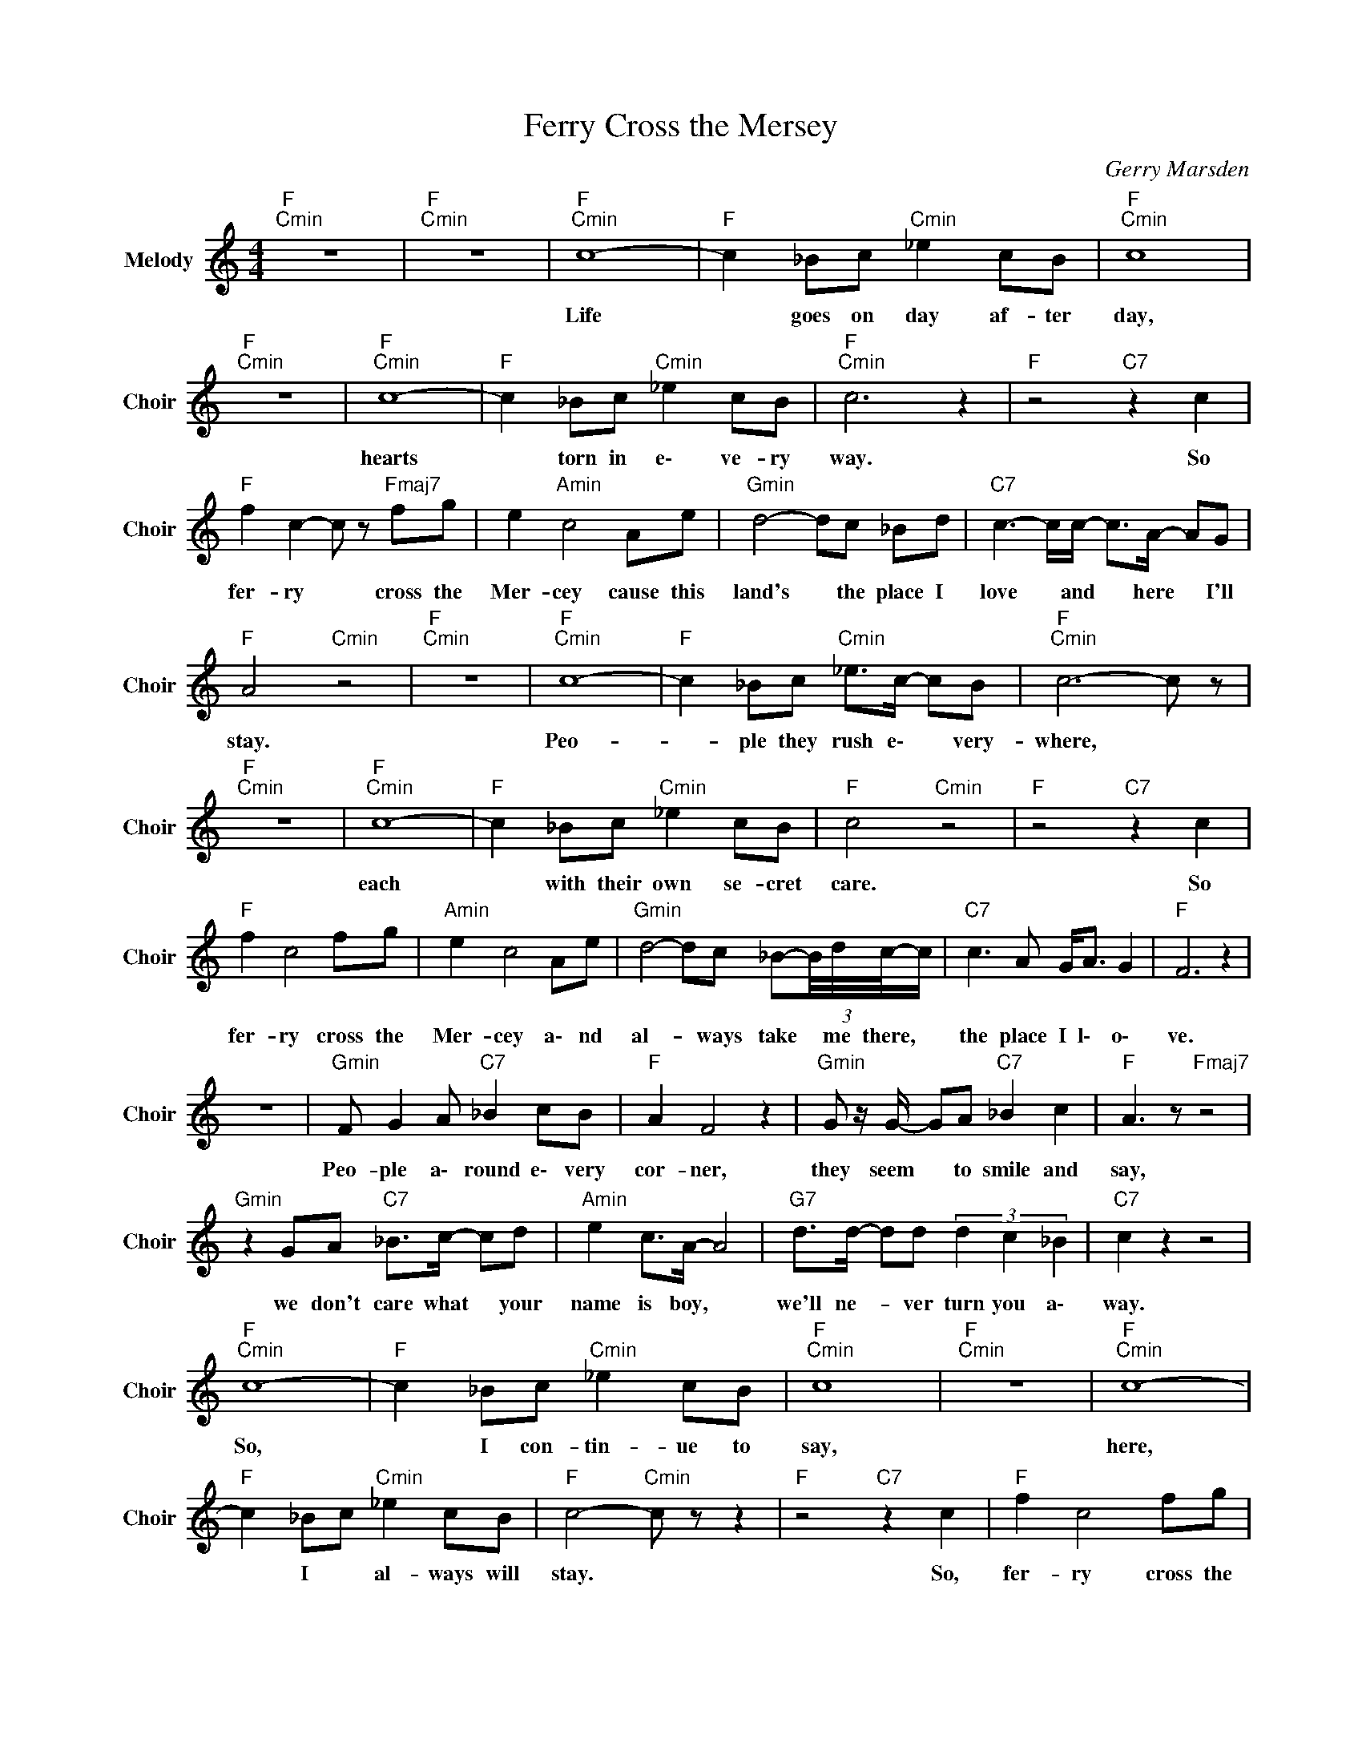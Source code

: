 X:1
T:Ferry Cross the Mersey
C:Gerry Marsden
Z:All Rights Reserved
L:1/8
M:4/4
K:C
V:1 treble nm="Melody" snm="Choir"
%%MIDI program 53
V:1
"F ""Cmin" z8 |"F ""Cmin" z8 |"F ""Cmin" c8- |"F " c2 _Bc"Cmin" _e2 cB |"F ""Cmin" c8 | %5
w: ||Life|* goes on day af- ter|day,|
"F ""Cmin" z8 |"F ""Cmin" c8- |"F " c2 _Bc"Cmin" _e2 cB |"F ""Cmin" c6 z2 |"F " z4"C7" z2 c2 | %10
w: |hearts|* torn in e\- ve- ry|way.|So|
"F " f2 c2- c z"Fmaj7" fg | e2"Amin" c4 Ae |"Gmin" d4- dc _Bd |"C7" c3- c/c/- c>A- AG | %14
w: fer- ry * cross the|Mer- cey cause this|land's * the place I|love * and * here * I'll|
"F " A4"Cmin" z4 |"F ""Cmin" z8 |"F ""Cmin" c8- |"F " c2 _Bc"Cmin" _e>c- cB |"F ""Cmin" c6- c z | %19
w: stay.||Peo-|* ple they rush e\- * very-|where, *|
"F ""Cmin" z8 |"F ""Cmin" c8- |"F " c2 _Bc"Cmin" _e2 cB |"F " c4"Cmin" z4 |"F " z4"C7" z2 c2 | %24
w: |each|* with their own se- cret|care.|So|
"F " f2 c4 fg |"Amin" e2 c4 Ae |"Gmin" d4- dc _B-(3B/4d/4c/4-c/ |"C7" c3 A G<A G2 |"F " F6 z2 | %29
w: fer- ry cross the|Mer- cey a\- nd|al- * ways take * me there, *|the place I l\- o\-|ve.|
 z8 |"Gmin" F G2 A"C7" _B2 cB |"F " A2 F4 z2 |"Gmin" G z/ G/- GA"C7" _B2 c2 |"F " A3 z"Fmaj7" z4 | %34
w: |Peo- ple a\- round e\- very|cor- ner,|they seem * to smile and|say,|
"Gmin" z2 GA"C7" _B>c- cd |"Amin" e2 c>A- A4 |"G7" d>d- dd (3d2 c2 _B2 |"C7" c2 z2 z4 | %38
w: we don't care what * your|name is boy, *|we'll ne- * ver turn you a\-|way.|
"F ""Cmin" c8- |"F " c2 _Bc"Cmin" _e2 cB |"F ""Cmin" c8 |"F ""Cmin" z8 |"F ""Cmin" c8- | %43
w: So,|* I con- tin- ue to|say,||here,|
"F " c2 _Bc"Cmin" _e2 cB |"F " c4-"Cmin" c z z2 |"F " z4"C7" z2 c2 |"F " f2 c4 fg | %47
w: * I * al- ways will|stay. *|So,|fer- ry cross the|
"Amin" e2"C " c4 Ae |"Gmin" d4- dc _Bd |"C7" c4- c<c AG |"F " A4-"Cmin" A z z2 | %51
w: Mer- cey cause this|land's * the place I|love * and here I'll|stay, *|
"F " z2 z A"Cmin" G2 d>c- |"F ""Cmin" c8 |"F " z4"Cmin" _B2 G2 |"F ""Cmin" F8- |"F ""Cmin" F8 | %56
w: and here I'll stay,||here I'll|stay.||
"F " z8 |] %57
w: |

